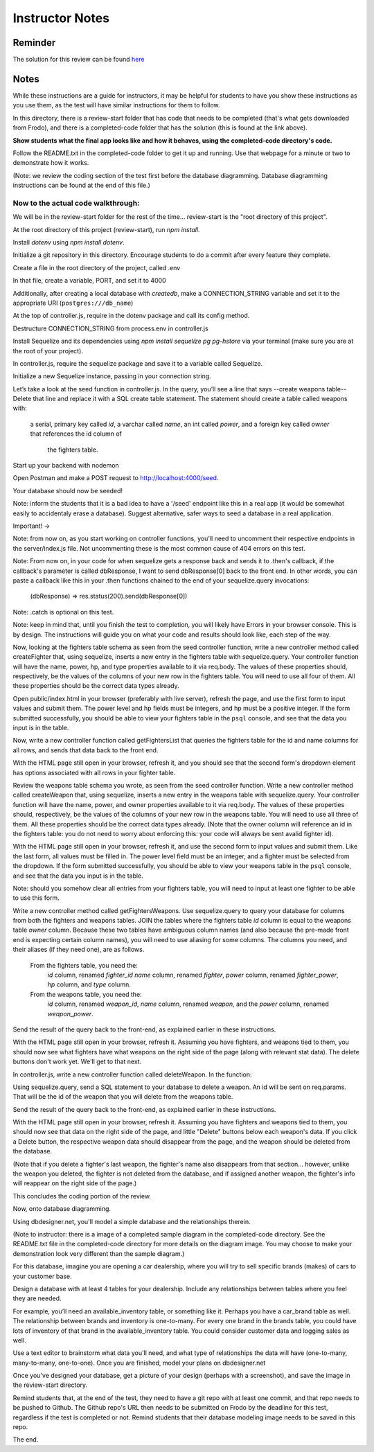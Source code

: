 ================
Instructor Notes
================

Reminder
========

The solution for this review can be found `here <https://github.com/DevMountain/foundations-assessments/tree/main/unit-5/unit-review-solution>`_

Notes
=====

While these instructions are a guide for instructors, it
may be helpful for students to have you show these instructions as you use them,
as the test will have similar instructions for them to follow.

In this directory, there is a review-start folder that has code that needs to be completed (that's what gets downloaded from Frodo),
and there is a completed-code folder that has the solution (this is found at the link above).

**Show students what the final app looks like and how it behaves, using
the completed-code directory's code.**

Follow the README.txt in the completed-code folder to get it up and running.
Use that webpage for a minute or two to demonstrate how it works.

(Note: we review the coding section of the test first before the database diagramming.
Database diagramming instructions can be found at the end of this file.)










Now to the actual code walkthrough:
-----------------------------------

We will be in the review-start folder for the rest of the time...
review-start is the "root directory of this project".

At the root directory of this project (review-start), run `npm install`.

Install `dotenv` using `npm install dotenv`.

Initialize a git repository in this directory. Encourage students to do a commit
after every feature they complete.

Create a file in the root directory of the project, called .env

In that file, create a variable, PORT, and set it to 4000

Additionally, after creating a local database with `createdb`, make a CONNECTION_STRING variable and set it to
the appropriate URI (``postgres:///db_name``)

At the top of controller.js, require in the dotenv package and
call its config method.

Destructure CONNECTION_STRING from process.env in controller.js

Install Sequelize and its dependencies using `npm install sequelize pg pg-hstore` via
your terminal (make sure you are at the root of your project).

In controller.js, require the sequelize package and save it to a variable called Sequelize.

Initialize a new Sequelize instance, passing in your connection string.










Let’s take a look at the seed function in controller.js. In the query, you’ll
see a line that says --create weapons table--
Delete that line and replace it with a SQL create table statement.
The statement should create a table called weapons
with:
    a serial, primary key called `id`,
    a varchar called `name`,
    an int called `power`,
    and a foreign key called `owner` that references the id column of
        the fighters table.

Start up your backend with nodemon

Open Postman and make a POST request to http://localhost:4000/seed.

Your database should now be seeded!

Note: inform the students that it is a bad idea to have a '/seed' endpoint
like this in a real app (it would be somewhat easily to accidentaly erase a
database). Suggest alternative, safer ways to seed a database in a real application.








Important! ->

Note: from now on, as you start working on controller functions, you'll
need to uncomment their respective endpoints in the server/index.js file.
Not uncommenting these is the most common cause of 404 errors on this test.

Note: From now on, in your code for when sequelize gets a response back and sends it to
.then's callback, if the callback's parameter is called dbResponse, I want to send
dbResponse[0] back to the front end. In other words, you can paste a callback like this in
your .then functions chained to the end of your sequelize.query invocations: 

	(dbResponse) => res.status(200).send(dbResponse[0]) 

Note: .catch is optional on this test.

Note: keep in mind that, until you finish the test to completion, you will likely have
Errors in your browser console. This is by design. The instructions will guide you on
what your code and results should look like, each step of the way.










Now, looking at the fighters table schema as seen from the seed controller function,
write a new controller method called createFighter that, using sequelize, inserts
a new entry in the fighters table with sequelize.query. Your controller function
will have the name, power, hp, and type properties available to it via req.body.
The values of these properties should, respectively, be the values
of the columns of your new row in the fighters table.
You will need to use all four of them.
All these properties should be the correct data types already.

Open public/index.html in your browser (preferably with live server),
refresh the page, and use the first form to input values and submit them.
The power level and hp fields must be integers, and hp must be a positive integer.
If the form submitted successfully, you should be able to view your fighters
table in the ``psql`` console, and see that the data you input is in the table.










Now, write a new controller function called getFightersList that
queries the fighters table for the id and name columns for all rows,
and sends that data back to the front end.

With the HTML page still open in your browser, refresh it, and
you should see that the second form's dropdown element has options
associated with all rows in your fighter table.










Review the weapons table schema you wrote, as seen from the seed controller function.
Write a new controller method called createWeapon that, using sequelize, inserts
a new entry in the weapons table with sequelize.query. Your controller function
will have the name, power, and owner properties available to it via req.body.
The values of these properties should, respectively, be the values of the columns of
your new row in the weapons table. You will need to use all three of them.
All these properties should be the correct data types already.
(Note that the owner column will reference an id in the fighters table:
you do not need to worry about enforcing this: your code will always be sent a\
valid fighter id).

With the HTML page still open in your browser, refresh it, and
use the second form to input values and submit them.
Like the last form, all values must be filled in. The power level field must be
an integer, and a fighter must be selected from the dropdown.
If the form submitted successfully, you should be able to view your weapons
table in the ``psql`` console, and see that the data you input is in the table.

Note: should you somehow clear all entries from your fighters table, you will need
to input at least one fighter to be able to use this form.










Write a new controller method called getFightersWeapons. Use sequelize.query to query
your database for columns from both the fighters and weapons tables. JOIN the tables
where the fighters table `id` column is equal to the weapons table `owner` column.
Because these two tables have ambiguous column names (and also because the pre-made
front end is expecting certain column names), you will need to use aliasing for some
columns. The columns you need, and their aliases (if they need one), are as follows.
    From the fighters table, you need the:
        `id` column, renamed `fighter_id`
        `name` column, renamed `fighter`,
        `power` column, renamed `fighter_power`,
        `hp` column,
        and `type` column.
    From the weapons table, you need the:
        `id` column, renamed `weapon_id`,
        `name` column, renamed `weapon`,
        and the `power` column, renamed `weapon_power`.

Send the result of the query back to the front-end, as explained earlier
in these instructions.

With the HTML page still open in your browser, refresh it. Assuming you have fighters,
and weapons tied to them, you should now see what fighters have what weapons on the
right side of the page (along with relevant stat data). The delete buttons don't work yet.
We'll get to that next.










In controller.js, write a new controller function called deleteWeapon. In the function:

Using sequelize.query, send a SQL statement to your database to delete a weapon.
An id will be sent on req.params. That will be the id of the weapon that
you will delete from the weapons table.

Send the result of the query back to the front-end, as explained earlier in these
instructions.

With the HTML page still open in your browser, refresh it.
Assuming you have fighters and weapons tied to them, you should
now see that data on the right side of the page, and little "Delete"
buttons below each weapon's data. If you click a Delete button, the respective
weapon data should disappear from the page, and the weapon should be
deleted from the database.

(Note that if you delete a fighter's last weapon, the fighter's name also disappears from
that section... however, unlike the weapon you deleted, the fighter is not deleted from the
database, and if assigned another weapon, the fighter's info will reappear on the right side
of the page.)










This concludes the coding portion of the review.










Now, onto database diagramming.

Using dbdesigner.net, you'll model a simple database and the relationships therein.

(Note to instructor: there is a image of a completed sample diagram in the completed-code directory.
See the README.txt file in the completed-code directory for more details on the diagram
image. You may choose to make your demonstration look very different than the sample diagram.)

For this database, imagine you are opening a car dealership, where you will try to sell
specific brands (makes) of cars to your customer base.

Design a database with at least 4 tables for your dealership.
Include any relationships between tables where you feel they are needed.

For example, you’ll need an available_inventory table, or something like it.
Perhaps you have a car_brand table as well. The relationship between brands and
inventory is one-to-many. For every one brand in the brands table, you could have
lots of inventory of that brand in the available_inventory table.
You could consider customer data and logging sales as well.

Use a text editor to brainstorm what data you'll need, and what type of
relationships the data will have (one-to-many, many-to-many, one-to-one).
Once you are finished, model your plans on dbdesigner.net

Once you've designed your database, get a picture of your design (perhaps with
a screenshot), and save the image in the review-start directory.










Remind students that, at the end of the test, they need to have a git repo with
at least one commit, and that repo needs to be pushed to Github. The Github repo's
URL then needs to be submitted on Frodo by the deadline for this test, regardless if
the test is completed or not. Remind students that their database modeling image needs
to be saved in this repo.

The end.